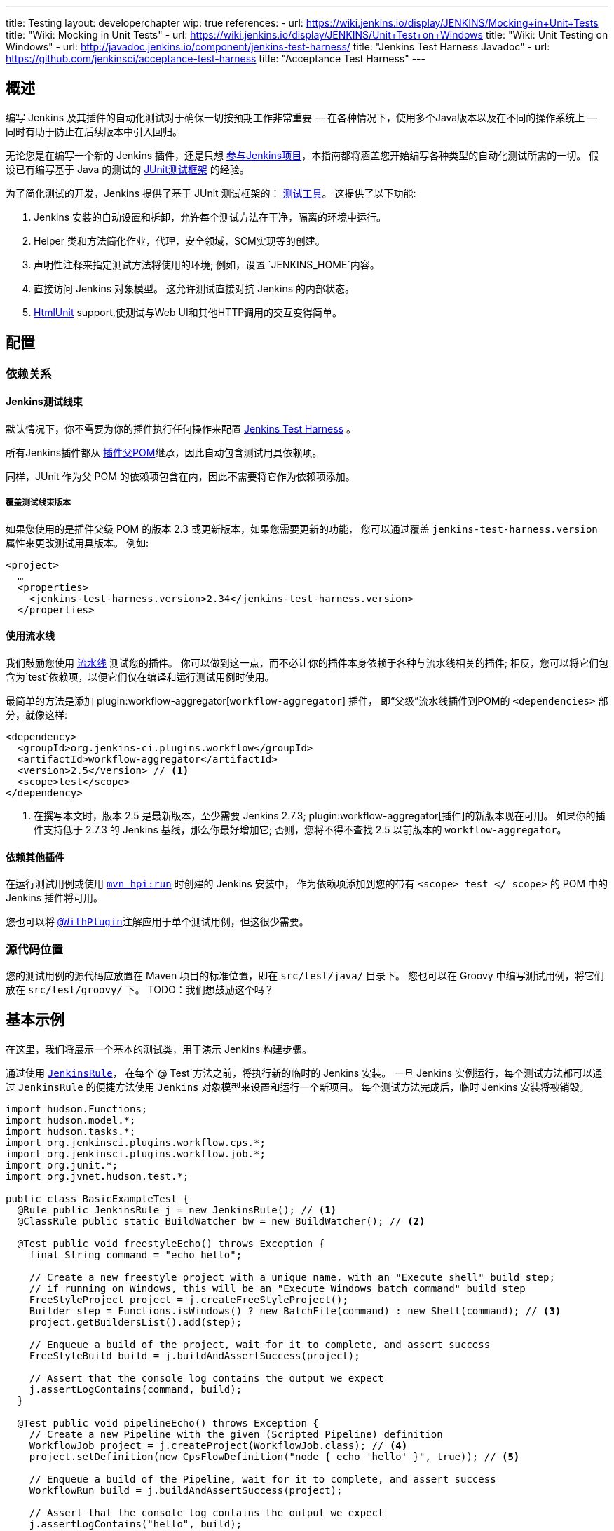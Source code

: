 ---
title: Testing
layout: developerchapter
wip: true
references:
- url: https://wiki.jenkins.io/display/JENKINS/Mocking+in+Unit+Tests
  title: "Wiki: Mocking in Unit Tests"
- url: https://wiki.jenkins.io/display/JENKINS/Unit+Test+on+Windows
  title: "Wiki: Unit Testing on Windows"
- url: http://javadoc.jenkins.io/component/jenkins-test-harness/
  title: "Jenkins Test Harness Javadoc"
- url: https://github.com/jenkinsci/acceptance-test-harness
  title: "Acceptance Test Harness"
---

== 概述
编写 Jenkins 及其插件的自动化测试对于确保一切按预期工作非常重要 —  在各种情况下，使用多个Java版本以及在不同的操作系统上 —  同时有助于防止在后续版本中引入回归。

无论您是在编写一个新的 Jenkins 插件，还是只想 link:/participate/[参与Jenkins项目]，本指南都将涵盖您开始编写各种类型的自动化测试所需的一切。
假设已有编写基于 Java 的测试的 link:http://junit.org/[JUnit测试框架] 的经验。

为了简化测试的开发，Jenkins 提供了基于 JUnit 测试框架的： link:https://github.com/jenkinsci/jenkins-test-harness/[测试工具]。
这提供了以下功能:

1. Jenkins 安装的自动设置和拆卸，允许每个测试方法在干净，隔离的环境中运行。
2. Helper 类和方法简化作业，代理，安全领域，SCM实现等的创建。
3. 声明性注释来指定测试方法将使用的环境; 例如，设置 `JENKINS_HOME`内容。
4. 直接访问 Jenkins 对象模型。 这允许测试直接对抗 Jenkins 的内部状态。
5. link:http://htmlunit.sourceforge.net/[HtmlUnit] support,使测试与Web UI和其他HTTP调用的交互变得简单。

== 配置
=== 依赖关系
==== Jenkins测试线束
默认情况下，你不需要为你的插件执行任何操作来配置     https://github.com/jenkinsci/jenkins-test-harness/[Jenkins Test Harness] 。

所有Jenkins插件都从 link:https://github.com/jenkinsci/plugin-pom/[插件父POM]继承，因此自动包含测试用具依赖项。

同样，JUnit 作为父 POM 的依赖项包含在内，因此不需要将它作为依赖项添加。

===== 覆盖测试线束版本
如果您使用的是插件父级 POM 的版本 2.3 或更新版本，如果您需要更新的功能，
您可以通过覆盖 `jenkins-test-harness.version` 属性来更改测试用具版本。
例如:
[source,xml]
----
<project>
  …
  <properties>
    <jenkins-test-harness.version>2.34</jenkins-test-harness.version>
  </properties>
----

==== 使用流水线

我们鼓励您使用 link:/doc/pipeline/[流水线] 测试您的插件。
你可以做到这一点，而不必让你的插件本身依赖于各种与流水线相关的插件; 相反，您可以将它们包含为`test`依赖项，以便它们仅在编译和运行测试用例时使用。

最简单的方法是添加 plugin:workflow-aggregator[`workflow-aggregator`] 插件，
即“父级”流水线插件到POM的 `<dependencies>` 部分，就像这样:

[source,xml]
----
<dependency>
  <groupId>org.jenkins-ci.plugins.workflow</groupId>
  <artifactId>workflow-aggregator</artifactId>
  <version>2.5</version> // <1>
  <scope>test</scope>
</dependency>
----
<1> 在撰写本文时，版本 2.5 是最新版本，至少需要 Jenkins 2.7.3; plugin:workflow-aggregator[插件]的新版本现在可用。
如果你的插件支持低于 2.7.3 的 Jenkins 基线，那么你最好增加它; 否则，您将不得不查找 2.5 以前版本的 `workflow-aggregator`。

==== 依赖其他插件

在运行测试用例或使用 link:/doc/developer/tutorial/run/[`mvn hpi:run`] 时创建的 Jenkins 安装中，
作为依赖项添加到您的带有 `<scope> test </ scope>` 的 POM 中的 Jenkins 插件将可用。

您也可以将 link:http://javadoc.jenkins.io/component/jenkins-test-harness/?org/jvnet/hudson/test/recipes/WithPlugin.html[`@WithPlugin`]注解应用于单个测试用例，但这很少需要。


=== 源代码位置
您的测试用例的源代码应放置在 Maven 项目的标准位置，即在 `src/test/java/` 目录下。
您也可以在 Groovy 中编写测试用例，将它们放在 `src/test/groovy/` 下。 TODO：我们想鼓励这个吗？

== 基本示例
在这里，我们将展示一个基本的测试类，用于演示 Jenkins 构建步骤。

通过使用 link:http://javadoc.jenkins.io/component/jenkins-test-harness/?org/jvnet/hudson/test/JenkinsRule.html[`JenkinsRule`]，
在每个`@ Test`方法之前，将执行新的临时的 Jenkins 安装。
一旦 Jenkins 实例运行，每个测试方法都可以通过 `JenkinsRule` 的便捷方法使用 `Jenkins` 对象模型来设置和运行一个新项目。
每个测试方法完成后，临时 Jenkins 安装将被销毁。

[source,java]
----
import hudson.Functions;
import hudson.model.*;
import hudson.tasks.*;
import org.jenkinsci.plugins.workflow.cps.*;
import org.jenkinsci.plugins.workflow.job.*;
import org.junit.*;
import org.jvnet.hudson.test.*;

public class BasicExampleTest {
  @Rule public JenkinsRule j = new JenkinsRule(); // <1>
  @ClassRule public static BuildWatcher bw = new BuildWatcher(); // <2>

  @Test public void freestyleEcho() throws Exception {
    final String command = "echo hello";

    // Create a new freestyle project with a unique name, with an "Execute shell" build step;
    // if running on Windows, this will be an "Execute Windows batch command" build step
    FreeStyleProject project = j.createFreeStyleProject();
    Builder step = Functions.isWindows() ? new BatchFile(command) : new Shell(command); // <3>
    project.getBuildersList().add(step);

    // Enqueue a build of the project, wait for it to complete, and assert success
    FreeStyleBuild build = j.buildAndAssertSuccess(project);

    // Assert that the console log contains the output we expect
    j.assertLogContains(command, build);
  }

  @Test public void pipelineEcho() throws Exception {
    // Create a new Pipeline with the given (Scripted Pipeline) definition
    WorkflowJob project = j.createProject(WorkflowJob.class); // <4>
    project.setDefinition(new CpsFlowDefinition("node { echo 'hello' }", true)); // <5>

    // Enqueue a build of the Pipeline, wait for it to complete, and assert success
    WorkflowRun build = j.buildAndAssertSuccess(project);

    // Assert that the console log contains the output we expect
    j.assertLogContains("hello", build);
  }
}
----
<1> 声明一个 `JenkinsRule` 是自动设置和拆除每个测试方法的 Jenkins 安装的唯一要求。 您可以通过添加 link:http://javadoc.jenkins.io/component/jenkins-test-harness/?org/jvnet/hudson/test/WithoutJenkins.html[`@WithoutJenkins`]注解来来禁用单个测试方法的此行为。
<2> link:http://javadoc.jenkins.io/component/jenkins-test-harness/?org/jvnet/hudson/test/BuildWatcher.html[`BuildWatcher`] 捕获测试案例中运行的每个构建的控制台日志输出，并将其写入标准输出。
<3> 尽量确保您的测试能够在 Windows 和类 Unix 操作系统上运行; link:http://javadoc.jenkins.io/hudson/Functions.html#isWindows--[`isWindows()`]方法可以在这里会有帮助。
<4> 由于 link:http://javadoc.jenkins.io/plugin/workflow-job/?org/jenkinsci/plugins/workflow/job/WorkflowJob.html[Pipeline project type] 不包含在 Jenkins 核心中, 与自由式不同, 我们必须使用 `WorkflowJob` 的通用的 link:http://javadoc.jenkins.io/component/jenkins-test-harness/org/jvnet/hudson/test/JenkinsRule.html#createProject-java.lang.Class-[`createProject`] 方法, 而不是特定的便捷方法，如 link:http://javadoc.jenkins.io/component/jenkins-test-harness/org/jvnet/hudson/test/JenkinsRule.html#createFreeStyleProject[`createFreeStyleProject`]。
<5> 第二个参数应该 *always* 设置为 `true` ，因为这会启用 plugin:script-security[script sandboxing]插件。

== 运行测试
=== 从命令行
`mvn test` 将运行所有的测试用例，在命令行上报告进度和结果，并按照模式`target/surefire-reports/TEST-<class name>.xml`将这些结果写入JUnit XML文件。
// TODO：运行单个测试课程。

=== 从IDE
大多数 Java IDE 应该能够运行 JUnit 测试并报告结果。

//=== Debugging
//==== From the Command Line
//==== From an IDE

== 要测试什么
现在我们可以写一个基本的测试，我们应该讨论你应该测试什么......

TODO：尽可能地对你的代码进行单元测试。 JenkinsRule 测试：创建使用构建步骤的作业并运行，在输出中声明

== 常见模式
本节介绍了您通常在测试用例中使用的模式，以及您应该考虑测试的场景。

=== 配置往返测试
对于 Freestyle 作业，用户必须通过 Web 界面配置项目，如果您正在编写link:http://javadoc.jenkins.io/byShortName/Builder[`Builder`], link:http://javadoc.jenkins.io/byShortName/Publisher[`Publisher`]或类似的，测试你的配置表单是否正常工作是个好主意。
接下来的过程是:

1. 启动 Jenkins 安装并以编程方式配置您的插件。
2.通过 HtmlUnit 在 Jenkins 中打开相关的配置页面。
3.提交配置页面而不作任何更改。
4.确认您的插件仍然配置相同。

这可以通过 `JenkinsRule` 中的 link:http://javadoc.jenkins.io/component/jenkins-test-harness/org/jvnet/hudson/test/JenkinsRule.html#configRoundtrip--[`configRoundtrip`] 便捷方法轻松完成:

[source,java]
----
@Rule public JenkinsRule j = new JenkinsRule();

@Test public void configRoundtrip() {
  // Configure a build step with certain properties
  JUnitResultArchiver junit = new JUnitResultArchiver("**/TEST-*.xml");
  junit.setAllowEmptyResults(true);

  // Create a project using this build step, open the configuration form, and save it
  j.configRoundtrip(junit);

  // Assert that the build step still has the correct configuration
  assertThat(junit.getTestResults(), is("**/TEST-*.xml"));
  assertThat(junit.isAllowEmptyResults(), is(true));
}
----

=== 提供环境变量
在 Jenkins 中，您可以在配置系统页面上设置环境变量，然后在构建期间变为可用。
要从测试方法重新创建相同的配置，您可以执行以下操作:

[source,java]
----
@Rule public JenkinsRule j = new JenkinsRule();

@Test public void someTest() {
  EnvironmentVariablesNodeProperty prop = new EnvironmentVariablesNodeProperty();
  EnvVars env = prop.getEnvVars();
  env.put("DEPLOY_TARGET", "staging");
  j.jenkins.getGlobalNodeProperties().add(prop);
  // …
}
----

=== 提供测试数据
为了测试插件的某些部分，可能需要在构建工作区中存在某些文件，或者以某种方式配置 Jenkins。
本节介绍使用 Jenkins 测试线束实现此目的的各种方法。

==== 自定义构建工作区
===== 使用虚拟SCM
自由式项目通常在运行构建步骤之前从 SCM 检出代码，并且测试工具提供了几个虚拟 SCM 实现，这使得可以轻松地将文件“检出”到工作区中。

其中最简单的是 link:http://javadoc.jenkins.io/component/jenkins-test-harness/?org/jvnet/hudson/test/SingleFileSCM.html[`SingleFileSCM`] , 顾名思义, 它在检出文件期间提供单个文件。
例如:

[source,java]
----
@Rule public JenkinsRule j = new JenkinsRule();

@Test public void customizeWorkspaceWithFile() throws Exception {
  // Create a Freestyle project with a dummy SCM
  FreeStyleProject project = j.createFreeStyleProject();
  project.setScm(new SingleFileSCM("greeting.txt", "hello"));
  // …
}
----
一旦该项目的构建开始，将在 SCM 检出阶段将带有内容 `hello` 的文件 `greetings.txt` 添加到工作区中。

`SingleFileSCM` 构造函数的其他变量允许您从字节数组创建文件内容，或通过从资源文件夹或另一个 `URL` 源读取文件。
例如:

[source,java]
----
import io.jenkins.myplugin;

// Reads the contents from `src/test/resources/io/jenkins/myplugin/test.json`
project.setScm(new SingleFileSCM("data.json", getClass().getResource("test.json")));

// Reads the contents from `src/test/resources/test.json` — note the slash prefix
project.setScm(new SingleFileSCM("data.json", getClass().getResource("/test.json")));
----

如果你想提供多个文件，你可以使用 link:http://javadoc.jenkins.io/component/jenkins-test-harness/?org/jvnet/hudson/test/ExtractResourceSCM.html[`ExtractResourceSCM`],
这会将给定 zip 文件的内容提取到工作区中:

[source,java]
----
import io.jenkins.myplugin;

// Extracts `src/test/resources/io/jenkins/myplugin/files-and-folders.zip` into the workspace
project.setScm(new ExtractResourceSCM(getClass().getResource("files-and-folders.zip")));
----

===== 在流水线内
流水线项目没有像 Freestyle 项目那样的单个 SCM 的概念，但提供了将文件放入工作空间的各种方法。

最简单的，你可以使用 plugin:workflow-basic-steps[流水线: 基本步骤插件]的 link:/doc/pipeline/steps/workflow-basic-steps/#code-writefile-code-write-file-to-workspace[`writeFile`] 步骤。例如:

[source,java]
----
@Rule public JenkinsRule j = new JenkinsRule();

@Test public void customizeWorkspace() throws Exception {
    // Create a new Pipeline with the given (Scripted Pipeline) definition
    WorkflowJob project = j.createProject(WorkflowJob.class);
    project.setDefinition(new CpsFlowDefinition("" +
        "node {" + // <1>
        "  writeFile text: 'hello', file: 'greeting.txt'" +
        "  // …" +
        "}", true));
    // …
}
----
<1>  `node` 在一个代理上分配一个工作空间，这样我们就有了写文件的地方。

或者，您可以使用 plugin:pipeline-utility-steps[流水线实用程序步骤插件]的 link:/doc/pipeline/steps/pipeline-utility-steps/#code-unzip-code-extract-zip-file[`unzip`]步骤来复制多个文件或文件夹到工作区。

首先，将插件添加到您的 POM 中作为测试依赖项 —  您可以在 link:https://github.com/jenkinsci/pipeline-utility-steps-plugin/blob/master/pom.xml[plugin POM] 找到 `groupId` 和 `artifactId` 的值:
[source,xml]
----
<dependency>
  <groupId>org.jenkins-ci.plugins</groupId>
  <artifactId>pipeline-utility-steps</artifactId>
  <version>1.5.1</version>
  <scope>test</scope>
</dependency>
----

然后你可以通过提取该 zip 文件开始，编写一个测试。
例如:
[source,java]
----
import io.jenkins.myplugin;

public class PipelineWorkspaceExampleTest {
  @Rule public JenkinsRule j = new JenkinsRule();

  @Test public void customizeWorkspaceFromZip() throws Exception {
      // Get a reference to the zip file from the `src/test/resources/io/jenkins/myplugin/files-and-folders.zip`
      URL zipFile = getClass().getResource("files-and-folders.zip");

      // Create a new Pipeline with the given (Scripted Pipeline) definition
      WorkflowJob project = j.createProject(WorkflowJob.class);
      project.setDefinition(new CpsFlowDefinition("" +
          "node {" + // <1>
          "  unzip '" + zipFile.getPath() + "'" + // <1>
          "  // …" +
          "}", true));
      // …
  }
}
----
<1> 压缩文件的路径是动态的，所以我们将它传递给流水线定义。

===== 使用 `FilePath`
TODO: 展开本节，并解释下面的示例。

[source,java]
----
FilePath workspace = j.jenkins.getWorkspaceFor(job);
FilePath report = workspace.child("target").child("lint-results.xml");
report.copyFrom(getClass().getResourceAsStream("lint-results_r20.xml"));
----

==== 自定义 `JENKINS_HOME` 目录
TODO: 写这部分。

==== 使用 `@LocalData`
TODO: 准备写这部分。

使用本地测试方法或测试类的数据集运行测试用例。

此配方允许您的测试用例从您的测试方法或测试类加载的预设 HUDSON_HOME 数据开始。
例如，如果测试方法是 org.acme.FooTest.bar()，那么您可以将测试数据放在资源文件夹中的以下位置之一(通常为 src/test/resources):

* 在 org/acme/FooTest/bar 目录下（即，您将拥有org/acme/FooTest/bar/config.xml），其格式与实际的 JENKINS_HOME 目录中相同。
* 在 org/acme/FooTest/bar.zip 中作为 zip 文件。
* 在 org/acme/FooTest 目录下 (即, 你将拥有 org/acme/FooTest/config.xml), 其格式与实际的 JENKINS_HOME 目录中相同。
* 在 org/acme/FooTest.zip 中作为 zip 文件。

搜索按此特定顺序执行。 回退机制允许您编写一个与同一数据集的不同方面进行交互的测试类，方法是将数据集与测试类相关联，或将数据集设置为特定测试方法的本地数据集。
zip 和目录的选择取决于测试数据的性质以及它的大小。

=== 配置 SCM
TODO:  写这部分。
您可以在使用 `@GitSampleRepoRule` 进行测试期间创建一个 Git 存储库。

=== 使用代理
TODO: 创建假代理。

=== 启用安全性
TODO: 创建虚假的安全域。使用 LocalData 预设。

== 进一步的流水线测试
=== 测试持久的流水线步骤
TODO: 可重新启动的 JenkinsRule。

== 其他模式
=== 自定义构建器

== 高级和提示等
//Tip: Use @ClassRule for JenkinsRule, if you're 900% sure that everything is ok
